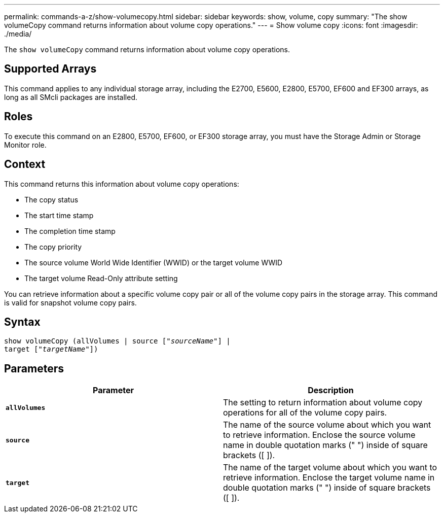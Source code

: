 ---
permalink: commands-a-z/show-volumecopy.html
sidebar: sidebar
keywords: show, volume, copy
summary: "The show volumeCopy command returns information about volume copy operations."
---
= Show volume copy
:icons: font
:imagesdir: ./media/

[.lead]
The `show volumeCopy` command returns information about volume copy operations.

== Supported Arrays

This command applies to any individual storage array, including the E2700, E5600, E2800, E5700, EF600 and EF300 arrays, as long as all SMcli packages are installed.

== Roles

To execute this command on an E2800, E5700, EF600, or EF300 storage array, you must have the Storage Admin or Storage Monitor role.

== Context

This command returns this information about volume copy operations:

* The copy status
* The start time stamp
* The completion time stamp
* The copy priority
* The source volume World Wide Identifier (WWID) or the target volume WWID
* The target volume Read-Only attribute setting

You can retrieve information about a specific volume copy pair or all of the volume copy pairs in the storage array. This command is valid for snapshot volume copy pairs.

== Syntax
[subs=+macros]
----
show volumeCopy (allVolumes | source pass:quotes[["_sourceName_"]] |
target pass:quotes[["_targetName_"]])
----

== Parameters

[cols="2*",options="header"]
|===
| Parameter| Description
a|
`*allVolumes*`
a|
The setting to return information about volume copy operations for all of the volume copy pairs.
a|
`*source*`
a|
The name of the source volume about which you want to retrieve information. Enclose the source volume name in double quotation marks (" ") inside of square brackets ([ ]).
a|
`*target*`
a|
The name of the target volume about which you want to retrieve information. Enclose the target volume name in double quotation marks (" ") inside of square brackets ([ ]).
|===
